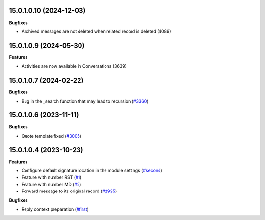 15.0.1.0.10 (2024-12-03)
~~~~~~~~~~~~~~~~~~~~~~~~

**Bugfixes**

- Archived messages are not deleted when related record is deleted (4089)


15.0.1.0.9 (2024-05-30)
~~~~~~~~~~~~~~~~~~~~~~~

**Features**

- Activities are now available in Conversations (3639)


15.0.1.0.7 (2024-02-22)
~~~~~~~~~~~~~~~~~~~~~~~

**Bugfixes**

- Bug in the _search function that may lead to recursion (`#3360 <https://github.com/cetmix/cetmix-messages/issues/3360>`_)


15.0.1.0.6 (2023-11-11)
~~~~~~~~~~~~~~~~~~~~~~~

**Bugfixes**

- Quote template fixed (`#3005 <https://github.com/cetmix/cetmix-messages/issues/3005>`_)


15.0.1.0.4 (2023-10-23)
~~~~~~~~~~~~~~~~~~~~~~~

**Features**

- Configure default signature location in the module settings (`#second <https://github.com/cetmix/cetmix-messages/issues/second>`_)
- Feature with number RST (`#1 <https://github.com/cetmix/cetmix-messages/issues/1>`_)
- Feature with number MD (`#2 <https://github.com/cetmix/cetmix-messages/issues/2>`_)
- Forward message to its original record (`#2935 <https://github.com/cetmix/cetmix-messages/issues/2935>`_)


**Bugfixes**

- Reply context preparation (`#first <https://github.com/cetmix/cetmix-messages/issues/first>`_)
